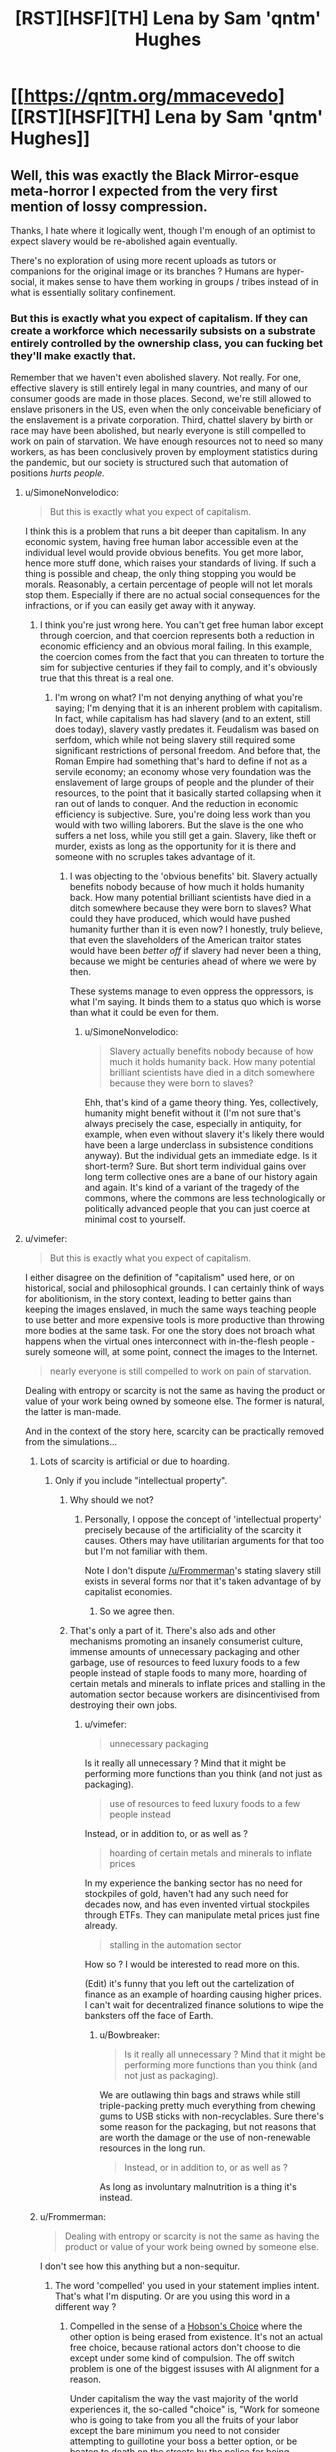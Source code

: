 #+TITLE: [RST][HSF][TH] Lena by Sam 'qntm' Hughes

* [[https://qntm.org/mmacevedo][[RST][HSF][TH] Lena by Sam 'qntm' Hughes]]
:PROPERTIES:
:Author: ShareDVI
:Score: 76
:DateUnix: 1609836780.0
:DateShort: 2021-Jan-05
:FlairText: RT
:END:

** Well, this was exactly the Black Mirror-esque meta-horror I expected from the very first mention of lossy compression.

Thanks, I hate where it logically went, though I'm enough of an optimist to expect slavery would be re-abolished again eventually.

There's no exploration of using more recent uploads as tutors or companions for the original image or its branches ? Humans are hyper-social, it makes sense to have them working in groups / tribes instead of in what is essentially solitary confinement.
:PROPERTIES:
:Author: vimefer
:Score: 29
:DateUnix: 1609841161.0
:DateShort: 2021-Jan-05
:END:

*** But this is exactly what you expect of capitalism. If they can create a workforce which necessarily subsists on a substrate entirely controlled by the ownership class, you can fucking bet they'll make exactly that.

Remember that we haven't even abolished slavery. Not really. For one, effective slavery is still entirely legal in many countries, and many of our consumer goods are made in those places. Second, we're still allowed to enslave prisoners in the US, even when the only conceivable beneficiary of the enslavement is a private corporation. Third, chattel slavery by birth or race may have been abolished, but nearly everyone is still compelled to work on pain of starvation. We have enough resources not to need so many workers, as has been conclusively proven by employment statistics during the pandemic, but our society is structured such that automation of positions /hurts people./
:PROPERTIES:
:Author: Frommerman
:Score: 34
:DateUnix: 1609850856.0
:DateShort: 2021-Jan-05
:END:

**** u/SimoneNonvelodico:
#+begin_quote
  But this is exactly what you expect of capitalism.
#+end_quote

I think this is a problem that runs a bit deeper than capitalism. In any economic system, having free human labor accessible even at the individual level would provide obvious benefits. You get more labor, hence more stuff done, which raises your standards of living. If such a thing is possible and cheap, the only thing stopping you would be morals. Reasonably, a certain percentage of people will not let morals stop them. Especially if there are no actual social consequences for the infractions, or if you can easily get away with it anyway.
:PROPERTIES:
:Author: SimoneNonvelodico
:Score: 10
:DateUnix: 1609872546.0
:DateShort: 2021-Jan-05
:END:

***** I think you're just wrong here. You can't get free human labor except through coercion, and that coercion represents both a reduction in economic efficiency and an obvious moral failing. In this example, the coercion comes from the fact that you can threaten to torture the sim for subjective centuries if they fail to comply, and it's obviously true that this threat is a real one.
:PROPERTIES:
:Author: Frommerman
:Score: 9
:DateUnix: 1609875430.0
:DateShort: 2021-Jan-05
:END:

****** I'm wrong on what? I'm not denying anything of what you're saying; I'm denying that it is an inherent problem with capitalism. In fact, while capitalism has had slavery (and to an extent, still does today), slavery vastly predates it. Feudalism was based on serfdom, which while not being slavery still required some significant restrictions of personal freedom. And before that, the Roman Empire had something that's hard to define if not as a servile economy; an economy whose very foundation was the enslavement of large groups of people and the plunder of their resources, to the point that it basically started collapsing when it ran out of lands to conquer. And the reduction in economic efficiency is subjective. Sure, you're doing less work than you would with two willing laborers. But the slave is the one who suffers a net loss, while you still get a gain. Slavery, like theft or murder, exists as long as the opportunity for it is there and someone with no scruples takes advantage of it.
:PROPERTIES:
:Author: SimoneNonvelodico
:Score: 10
:DateUnix: 1609876519.0
:DateShort: 2021-Jan-05
:END:

******* I was objecting to the 'obvious benefits' bit. Slavery actually benefits nobody because of how much it holds humanity back. How many potential brilliant scientists have died in a ditch somewhere because they were born to slaves? What could they have produced, which would have pushed humanity further than it is even now? I honestly, truly believe, that even the slaveholders of the American traitor states would have been /better off/ if slavery had never been a thing, because we might be centuries ahead of where we were by then.

These systems manage to even oppress the oppressors, is what I'm saying. It binds them to a status quo which is worse than what it could be even for them.
:PROPERTIES:
:Author: Frommerman
:Score: 3
:DateUnix: 1609877453.0
:DateShort: 2021-Jan-05
:END:

******** u/SimoneNonvelodico:
#+begin_quote
  Slavery actually benefits nobody because of how much it holds humanity back. How many potential brilliant scientists have died in a ditch somewhere because they were born to slaves?
#+end_quote

Ehh, that's kind of a game theory thing. Yes, collectively, humanity might benefit without it (I'm not sure that's always precisely the case, especially in antiquity, for example, when even without slavery it's likely there would have been a large underclass in subsistence conditions anyway). But the individual gets an immediate edge. Is it short-term? Sure. But short term individual gains over long term collective ones are a bane of our history again and again. It's kind of a variant of the tragedy of the commons, where the commons are less technologically or politically advanced people that you can just coerce at minimal cost to yourself.
:PROPERTIES:
:Author: SimoneNonvelodico
:Score: 12
:DateUnix: 1609877852.0
:DateShort: 2021-Jan-05
:END:


**** u/vimefer:
#+begin_quote
  But this is exactly what you expect of capitalism.
#+end_quote

I either disagree on the definition of "capitalism" used here, or on historical, social and philosophical grounds. I can certainly think of ways for abolitionism, in the story context, leading to better gains than keeping the images enslaved, in much the same ways teaching people to use better and more expensive tools is more productive than throwing more bodies at the same task. For one the story does not broach what happens when the virtual ones interconnect with in-the-flesh people - surely someone will, at some point, connect the images to the Internet.

#+begin_quote
  nearly everyone is still compelled to work on pain of starvation.
#+end_quote

Dealing with entropy or scarcity is not the same as having the product or value of your work being owned by someone else. The former is natural, the latter is man-made.

And in the context of the story here, scarcity can be practically removed from the simulations...
:PROPERTIES:
:Author: vimefer
:Score: 1
:DateUnix: 1609854465.0
:DateShort: 2021-Jan-05
:END:

***** Lots of scarcity is artificial or due to hoarding.
:PROPERTIES:
:Author: Bowbreaker
:Score: 10
:DateUnix: 1609854895.0
:DateShort: 2021-Jan-05
:END:

****** Only if you include "intellectual property".
:PROPERTIES:
:Author: vimefer
:Score: 0
:DateUnix: 1609855269.0
:DateShort: 2021-Jan-05
:END:

******* Why should we not?
:PROPERTIES:
:Author: Frommerman
:Score: 5
:DateUnix: 1609857073.0
:DateShort: 2021-Jan-05
:END:

******** Personally, I oppose the concept of 'intellectual property' precisely because of the artificiality of the scarcity it causes. Others may have utilitarian arguments for that too but I'm not familiar with them.

Note I don't dispute [[/u/Frommerman]]'s stating slavery still exists in several forms nor that it's taken advantage of by capitalist economies.
:PROPERTIES:
:Author: vimefer
:Score: 8
:DateUnix: 1609858008.0
:DateShort: 2021-Jan-05
:END:

********* So we agree then.
:PROPERTIES:
:Author: Frommerman
:Score: 2
:DateUnix: 1609862449.0
:DateShort: 2021-Jan-05
:END:


******* That's only a part of it. There's also ads and other mechanisms promoting an insanely consumerist culture, immense amounts of unnecessary packaging and other garbage, use of resources to feed luxury foods to a few people instead of staple foods to many more, hoarding of certain metals and minerals to inflate prices and stalling in the automation sector because workers are disincentivised from destroying their own jobs.
:PROPERTIES:
:Author: Bowbreaker
:Score: 2
:DateUnix: 1609896448.0
:DateShort: 2021-Jan-06
:END:

******** u/vimefer:
#+begin_quote
  unnecessary packaging
#+end_quote

Is it really all unnecessary ? Mind that it might be performing more functions than you think (and not just as packaging).

#+begin_quote
  use of resources to feed luxury foods to a few people instead
#+end_quote

Instead, or in addition to, or as well as ?

#+begin_quote
  hoarding of certain metals and minerals to inflate prices
#+end_quote

In my experience the banking sector has no need for stockpiles of gold, haven't had any such need for decades now, and has even invented virtual stockpiles through ETFs. They can manipulate metal prices just fine already.

#+begin_quote
  stalling in the automation sector
#+end_quote

How so ? I would be interested to read more on this.

(Edit) it's funny that you left out the cartelization of finance as an example of hoarding causing higher prices. I can't wait for decentralized finance solutions to wipe the banksters off the face of Earth.
:PROPERTIES:
:Author: vimefer
:Score: 1
:DateUnix: 1609928582.0
:DateShort: 2021-Jan-06
:END:

********* u/Bowbreaker:
#+begin_quote
  Is it really all unnecessary ? Mind that it might be performing more functions than you think (and not just as packaging).
#+end_quote

We are outlawing thin bags and straws while still triple-packing pretty much everything from chewing gums to USB sticks with non-recyclables. Sure there's some reason for the packaging, but not reasons that are worth the damage or the use of non-renewable resources in the long run.

#+begin_quote
  Instead, or in addition to, or as well as ?
#+end_quote

As long as involuntary malnutrition is a thing it's instead.
:PROPERTIES:
:Author: Bowbreaker
:Score: 1
:DateUnix: 1609938841.0
:DateShort: 2021-Jan-06
:END:


***** u/Frommerman:
#+begin_quote
  Dealing with entropy or scarcity is not the same as having the product or value of your work being owned by someone else.
#+end_quote

I don't see how this anything but a non-sequitur.
:PROPERTIES:
:Author: Frommerman
:Score: 5
:DateUnix: 1609857164.0
:DateShort: 2021-Jan-05
:END:

****** The word 'compelled' you used in your statement implies intent. That's what I'm disputing. Or are you using this word in a different way ?
:PROPERTIES:
:Author: vimefer
:Score: 2
:DateUnix: 1609858091.0
:DateShort: 2021-Jan-05
:END:

******* Compelled in the sense of a [[https://en.m.wikipedia.org/wiki/Hobson%27s_choice#:%7E:text=A%20Hobson's%20choice%20is%20a,take%20it%20or%20leave%20it%22.][Hobson's Choice]] where the other option is being erased from existence. It's not an actual free choice, because rational actors don't choose to die except under some kind of compulsion. The off switch problem is one of the biggest issuses with AI alignment for a reason.

Under capitalism the way the vast majority of the world experiences it, the so-called "choice" is, "Work for someone who is going to take from you all the fruits of your labor except the bare minimum you need to not consider attempting to guillotine your boss a better option, or be beaten to death on the streets by the police for being homeless." You might not experience it that way, but that is predicated upon you being a member of some priveliged class or another. I don't know anything about you, but the demographics of this community tend to skew white, higher class, male, from backgrounds with educated parents who could be more attentive to raising kids who would go on to have better opportunities available to them, rather than being forced to work three jobs and barely even see their kids to put food on the table, etc. Assuming one or more of those things are true of you, those things are the reason you experience capitalism as less stark of a choice between servitude or death. Not because of anything in particular that you have done to deserve better treatment.

But even then, it's still coercive upon you. If you have a boss, they hold a ton of power over you. If they wanted to, they could find a reason to fire you, and you'd be in trouble. Even in countries with actual worker protections, a particularly motivated boss can still manipulate the system to destroy people they don't like. Even easier, more malicious, and more difficult to fight, if you were a member of a group they didn't like, they could have easily found a reason not to hire you. Even if your boss somehow has no prejudices and is actually capable of being purely objective on hiring decisions (which, considering human frailties, is literally not possible), their boss could fire them, and you could get a new boss who isn't so perfect. So you must bend to whatever your boss demands at all times, or else you run the risk of losing everything you have and possibly dying. Even if the risk is low, it's still coercive.

That's why so many people of my generation are so disillusioned with capitalism. We see a system where our choices are work for someone we hate or die, and the fields where that isn't the case are rapidly being automated, already filled by "more qualified" candidates who are really just better connected, or only seem to be better than that at the surface. But under it all is the fact that if you don't make rent at the end of the month, you're on the street.

And if you're on the street...well, /anything/ could happen to you, there.
:PROPERTIES:
:Author: Frommerman
:Score: 18
:DateUnix: 1609862281.0
:DateShort: 2021-Jan-05
:END:

******** u/vimefer:
#+begin_quote
  because rational actors don't choose to die except under some kind of compulsion
#+end_quote

I can think of rational reasons to want to cease existing, but that involves metaphysics.

#+begin_quote
  white, higher class, male, from backgrounds with educated parents
#+end_quote

All 4 :)

#+begin_quote
  you experience capitalism as less stark of a choice between servitude or death.
#+end_quote

I have been homeless and jobless and basically "socially non-existent" in my 20s, for months on. I consider myself an anarchist, I have defied authorities and got in trouble for it before. I agree that there is a continuum from servitude to the salaried position I have at the moment. However I attribute the 'dead on the pavement' option more as a consequence of the persistent willingness, among my fellow primates, to take by force at all, than any rationalization or institutionalization of the same urge. In other words we only have the rights we're willing to escalate for.

I think ownership of the production means has been largely [[https://en.wikipedia.org/wiki/Regulatory_capture][regulatorily recaptured]] by a socially-reproducing undeserving elite.
:PROPERTIES:
:Author: vimefer
:Score: 5
:DateUnix: 1609863838.0
:DateShort: 2021-Jan-05
:END:

********* Look at me doing the whole, "socialism is good, actually" speech to someone who already seems to get it. Don't I feel silly.
:PROPERTIES:
:Author: Frommerman
:Score: 2
:DateUnix: 1609864100.0
:DateShort: 2021-Jan-05
:END:

********** Oh I think socialism is even more prone to regulatory capture. I prefer working incentives the other way, in a systematic way.
:PROPERTIES:
:Author: vimefer
:Score: 4
:DateUnix: 1609864221.0
:DateShort: 2021-Jan-05
:END:

*********** Left-wing ideologies in general, then. I'm honestly not sure where I fall, so I spend my time trying to pull people to the left in general rather than aiming for something more specific.

Unless you're an ancap. Which...really just turns into feudalism almost instantly.
:PROPERTIES:
:Author: Frommerman
:Score: 3
:DateUnix: 1609864494.0
:DateShort: 2021-Jan-05
:END:

************ If you really want a label, I'll take "stigmergic socialist".
:PROPERTIES:
:Author: vimefer
:Score: 3
:DateUnix: 1609864673.0
:DateShort: 2021-Jan-05
:END:


*** u/SimoneNonvelodico:
#+begin_quote
  I'm enough of an optimist to expect slavery would be re-abolished again eventually
#+end_quote

Dunno, in this scenario, isn't that as hard as abolishing digital piracy? Slave plantations are harder to hide than a few files on a PC.
:PROPERTIES:
:Author: SimoneNonvelodico
:Score: 10
:DateUnix: 1609872369.0
:DateShort: 2021-Jan-05
:END:

**** u/Empiricist_or_not:
#+begin_quote
  Dunno, in this scenario, isn't that as hard as abolishing digital piracy? Slave plantations are harder to hide than a few files on a PC.
#+end_quote

I bet a lot of it will depend on: how legally protected the digital slavery is, how many free uploads there are, and how much the Overton window is established on the balance of the idea that an uploads is a person vs a upload is a arbitrarially long number.

On the plus side this is one of the few times I'm heartened by the idea of cooperate personhood. A corporation that owns your upload and is responsible to a trust established to execute per your uploads wishes, with a lot of additional safeties in place so the executor cant act against your upload's wishes and measures for copy-clan arbitration may cost more than your runtime, but it's at least a path to functional personhood, if you secure the original IP rights and that's a hell of an if.
:PROPERTIES:
:Author: Empiricist_or_not
:Score: 3
:DateUnix: 1609974830.0
:DateShort: 2021-Jan-07
:END:

***** u/SimoneNonvelodico:
#+begin_quote
  how much the Overton window is established on the balance of the idea that an uploads is a person vs a upload is a arbitrarially long number.
#+end_quote

I really wouldn't hold my breath there. We're deep to our neck into "machines can't possibly be people" rhetoric. Everyone who's religious and believes in a soul has all reasons to believe in organic supremacy, so to speak. Naturalistic fallacies are incredibly hard to kill, and worse, in some cases even progressive forces have opted to roll with them (and thus feed them) rather than run counter the tremendous cultural barrier that they constitute - arguably one of the worst beliefs weighing us down. Consider how many people keep arguing in all seriousness something as stupid as "we should let ourselves catch diseases because natural immunity is TEH BEST". You would have a really really hard time convincing anyone that simulated brains are people. It took various centuries to convince most whites that black people are people, and even then, not everyone is convinced yet.

Consider this - for all we know, we might have /right now/ machines that edge on sentience. We don't really know what sentience even is, after all. Is a cat sentient? Is a mouse? A bug, in a very simple, basic way? We certainly have neural networks that exceed the complexity of some of the simpler invertebrates. Didn't they simulate the full connectome of a worm some time ago and put it into a LEGO robotic body? Depending on where the line is drawn, we could already be doing whatever the hell we want with things that, were they made of neurons and flesh, would already be subject to basic animal rights protection laws if for example used for experiments.
:PROPERTIES:
:Author: SimoneNonvelodico
:Score: 4
:DateUnix: 1609976342.0
:DateShort: 2021-Jan-07
:END:

****** u/zorianteron:
#+begin_quote
  we should let ourselves catch diseases because natural immunity is TEH BEST
#+end_quote

Kids raised in sterile environments have their immune systems grow malformed, which is why allergy rates in developed countries are vastly above developing ones- we're calibrated for a certain rate of pathogen-invasion, and if the immune system doesn't see that, it oversensitizes.

You should let your kids roll around in the mud every now and again if you don't want them to die from eating a peanut. The naturalistic heuristic exists because it's sometimes/often right- or rather, there's low-probability but high-severity risks in novelty.\\
Most of the new things might be fine, but it only takes one- say you get a job painting radium clocks- to kill you. Most of those foreign tribes are fine, but it only takes one to give you a disease you're not resistant to and wipe you out.
:PROPERTIES:
:Author: zorianteron
:Score: 4
:DateUnix: 1610025958.0
:DateShort: 2021-Jan-07
:END:

******* This is a bit different though, you're reasoning in terms of "we evolved so and so and are optimised for certain conditions". But for example we did NOT co-evolve with SARS-CoV-2, so aspiring to developing natural immunity for it is nonsense, vaccines are obviously the way to go. The naturalistic fallacy is seeing nature as better by default, or worse, investing it of some kind of superior moral quality. Which leads to genius takes such as "no AI could possibly be as worthy of rights as a human because it's not natural" or "you should just keep the sex you were born with regardless of how shit that makes you feel".
:PROPERTIES:
:Author: SimoneNonvelodico
:Score: 3
:DateUnix: 1610026634.0
:DateShort: 2021-Jan-07
:END:

******** It's a heuristic. Sometimes it's right, sometimes it's wrong. (Or more importantly, it can be 'wrong' most of the time, but right the one time that the 'unnatural' (i.e. new) thing would have killed you. Again, someone reluctant to take new medicines takes large opportunity costs... until they're the one who refuses thalidomide.)

"The farmer won't eat what he doesn't know", because the people in this region too fond of eating/trying new things died.

(To be extra cold, someone running "you should keep the sex you were born with" is more likely to pass on their genes than someone running the counterexample.)

It doesn't matter if they're right or wrong, what matters is how well the strategies work and thus why these heuristics exist and persist in people. Viewing things in this light seems more interesting than taking moralizing rationalizations at face value.
:PROPERTIES:
:Author: zorianteron
:Score: 1
:DateUnix: 1610029728.0
:DateShort: 2021-Jan-07
:END:


****** Here's hoping the trend of Sci-Fi leading societal change a-la [[https://en.wikipedia.org/wiki/Kirk_and_Uhura%27s_kiss][Kirk and Uhuru's kiss]] continues. We have: Upload, Altered Carbon, The Good place, and many other shows starting to explore these plots; and I hope to live long enough to see Glasshouse make it to the small screen.
:PROPERTIES:
:Author: Empiricist_or_not
:Score: 1
:DateUnix: 1609977785.0
:DateShort: 2021-Jan-07
:END:


****** Not even all materialists/physicalists/naturalists know that a mind upload would have consciousness. It's a highly nontrivial piece of knowledge/understanding.
:PROPERTIES:
:Author: DuskyDay
:Score: 1
:DateUnix: 1610062610.0
:DateShort: 2021-Jan-08
:END:

******* "Knowing" is a big word, we don't actually /know/ it for sure, but I'd say if you're a materialist then it's contradictory to not think they would. But in practice most people aren't materialists (regardless of how much thought they've actually dedicated to the problem).
:PROPERTIES:
:Author: SimoneNonvelodico
:Score: 3
:DateUnix: 1610062832.0
:DateShort: 2021-Jan-08
:END:

******** Biological naturalism (an incorrect philosophy) is compatible with materialism, but would lead one to an erroneous belief that mind uploads don't have consciousness, and there might be other philosophies like that.
:PROPERTIES:
:Author: DuskyDay
:Score: 2
:DateUnix: 1611605083.0
:DateShort: 2021-Jan-25
:END:


*** u/Sinity:
#+begin_quote
  Thanks, I hate where it logically went, though I'm enough of an optimist to expect slavery would be re-abolished again eventually.
#+end_quote

The thing is, it's pretty much impossible. Once your scan is out-there, widely distributed... how exactly do you undo it? Anyone could have it, occupying a tiny part of their storage. Encrypted. Running using almost no computational resources.

There's one singularity scenario which is fairly safe; singleton FAI + 0 privacy whatsoever from it.
:PROPERTIES:
:Author: Sinity
:Score: 6
:DateUnix: 1609859864.0
:DateShort: 2021-Jan-05
:END:

**** That's why I'm looking at the incentives for using it non-slave-ly instead.
:PROPERTIES:
:Author: vimefer
:Score: 4
:DateUnix: 1609860891.0
:DateShort: 2021-Jan-05
:END:


**** The abolishment of privacy is the only way to secure anything.

Consider the future of thought crime when ai can think about someone and this results in a simulacrum of much higher quality than your internal model of someone
:PROPERTIES:
:Author: RMcD94
:Score: 5
:DateUnix: 1609879147.0
:DateShort: 2021-Jan-06
:END:


**** It does raise an interesting issue about the possibility of utilitarian Luddism. Doing everything possible to /stop/ technological progress before it reaches that point because even if it carries some benefits, they can't possibly offset the near infinite guaranteed amount of suffering inflicted to sentient (albeit not physical) beings.
:PROPERTIES:
:Author: SimoneNonvelodico
:Score: 2
:DateUnix: 1609953438.0
:DateShort: 2021-Jan-06
:END:

***** TBF it's all talk about worst-case scenarios and assumptions of maximal malice. People, in general, probably wouldn't set up ~eternal torture of an mind upload even if they were able to do so.

Present is already pretty /scary/ with this mindset. If someone wanted to torture people, just for the sake of it, they'd have high chance of success if they're minimally competent.

We're just mostly relying on trust that people around us aren't going to kidnap us for no reason.

--------------

'Kidnapping" a mind upload is of course much, much worse through.

Also, ethically, world can be unfathomably bad anyway, and there might be nothing possible to do to fix it. If many-words interpretation of QM is correct, and identity/consciousness doesn't work in a surprising way, quantum immortality is true. Which, if you couple it with heat death of the universe means inevitable personal hell for everyone. Even ignoring consequences of many-words QM, there's nature of existence problem; what if all possible universes exist?
:PROPERTIES:
:Author: Sinity
:Score: 2
:DateUnix: 1609986919.0
:DateShort: 2021-Jan-07
:END:

****** u/SimoneNonvelodico:
#+begin_quote
  People, in general, probably wouldn't set up ~eternal torture of an mind upload even if they were able to do so.
#+end_quote

No, but they would do it for funsies or to see what happens for a while. And others would simply put the mind to work for them, reassured by the thought that "it's not a real person".

Look at what we do to farm animals. Pigs are quite smart. And if it was possible and useful to us, we'd do it to dolphins and chimpanzees on a similar scale, even though they have awareness high enough to be comparable to ours.

#+begin_quote
  We're just mostly relying on trust that people around us aren't going to kidnap us for no reason.
#+end_quote

Trust but also a very high barrier to access. Keeping someone kidnapped, hidden, fed, unable to escape, and getting away with it is hard. Keeping a file on your hard drive is much easier. The bigger the crime, the more people need to be in on the conspiracy or at least willing to let it slide, and thus the harder for the crime to be committed. How many people might own pedopornographic material and we will never even know about it?

#+begin_quote
  Also, ethically, world can be unfathomably bad anyway, and there might be nothing possible to do to fix it. If many-words interpretation of QM is correct, and identity/consciousness doesn't work in a surprising way, quantum immortality is true. Which, if you couple it with heat death of the universe means inevitable personal hell for everyone. Even ignoring consequences of many-words QM, there's nature of existence problem; what if all possible universes exist?
#+end_quote

That is a different issue, and one that would be out of our control. Though thinking about this made me go on a different tangent. Suppose MW is true. Then there are certainly infinite (albeit an infinitesimal fraction of the total) futures in which I keep surviving, against all odds, billions of years old, in an empty universe. However there are also infinite (albeit an even smaller infinitesimal fraction of the total) futures in which entropy spontaneously reverses and I exist on an Earth-like planet, quite well off. Now, while /getting/ there is a lot more unlikely, /staying/ in that branch of the wavefunction is a lot easier, because now we don't need to offset the instant-by-instant near certainty of me dying in the vacuum of space. My wavefunction is vanishing exponentially in the "heat death" branch, but propagates steadily in time and branches out in the "entropy reversed" branch, thus causing it to weigh a lot more in the total. Enough to offset its initial improbability? Hard to say. The final outcome is one of those tricky sums over an infinite number of infinitesimally small terms, and in cases like this, the actual functions matter.
:PROPERTIES:
:Author: SimoneNonvelodico
:Score: 3
:DateUnix: 1610016131.0
:DateShort: 2021-Jan-07
:END:


***** Isn't this just another epicycle of Roko argument?
:PROPERTIES:
:Author: Empiricist_or_not
:Score: 1
:DateUnix: 1609974900.0
:DateShort: 2021-Jan-07
:END:

****** I don't know the details of Roko's arguments besides the Basilisk. My point is - if there is no way to avert this sort of outcome (namely: if human brains or equivalent sapient AGIs are indeed possible to mass produce and run on relatively cheap hardware, and then simple economics will do the rest), then there's actually a serious ethical argument for why technological process is intrinsically and unavoidably evil. Not for the minority of fleshy human beings who might as well live in a post-scarcity paradise at that point, but for the infinitely larger amount of digital entities who would slave away and suffer at their whim (though that might not be the case if said entities are true AIs and not uploaded human brains).
:PROPERTIES:
:Author: SimoneNonvelodico
:Score: 1
:DateUnix: 1609975983.0
:DateShort: 2021-Jan-07
:END:

******* Yes, I meant roko's basilisk, though you are using the same argument in the opposite direction. I think we have different worldviews as to how much the balance between ethics and profit motive will decide the future. Have you read age of EM, and why do you think people will put up with letting their future selves be ghettoized and treated that way?
:PROPERTIES:
:Author: Empiricist_or_not
:Score: 1
:DateUnix: 1609978285.0
:DateShort: 2021-Jan-07
:END:

******** Why do you think people not wanting to put up with it will have any relevance?
:PROPERTIES:
:Author: SimoneNonvelodico
:Score: 1
:DateUnix: 1609978450.0
:DateShort: 2021-Jan-07
:END:

********* Because I expect a few billionaires to be on the list of people against it; more-so I expect a lot of big companies that have to compete for top talent to want to keep top talent for more than 40 years, and know that they won't get to keep top talent and top performance without treating them well, and because hospice care is expensive, but having my folks running on a server possibly with their mental faculty, if RNG forbid they had deteriorated, restored would be worth the cost of private school after my kids graduated. I think the intellectual property law will be the hardest part but that's the way my charitable donations and votes will go if it happens in my lifespan.
:PROPERTIES:
:Author: Empiricist_or_not
:Score: 1
:DateUnix: 1609978982.0
:DateShort: 2021-Jan-07
:END:

********** How many billionaires and people in general think slavery is deplorable now? Yet slavery still happens. It only takes enough people that they can get away with it, and with something like this, it would be /tremendously easy/ to get away with it.
:PROPERTIES:
:Author: SimoneNonvelodico
:Score: 1
:DateUnix: 1610015614.0
:DateShort: 2021-Jan-07
:END:

*********** Eh lets flip that; what Billionaire can you name who is pro slavery? I didn't follow up when I the headhunters from Amazon came but even with the poor fulfillment center metric driven working conditions I think we have a open and shut case that Musk and Besos don't support slavery.

The more important thing is Musk is a believer Neuralink is a few generations from anything useful IMHO, but Musk is paving a path to being an upload. Getting recognition that you are still a human will probably be important to him personally, and any other plutocrat that wants to extend their life indefinitely while still controlling the power they have built.
:PROPERTIES:
:Author: Empiricist_or_not
:Score: 1
:DateUnix: 1610059143.0
:DateShort: 2021-Jan-08
:END:

************ My point is you're giving too much importance to the opinions of individuals. Bezos may not be outright pro-slavery but he's not especially active in fighting it either, or work conditions in his company wouldn't be so shitty. That's not slavery but it doesn't show great concern for the well-being of the masses either, or for business ethics. But regardless of that - take Bill Gates, who I think is more unequivocally a pretty okay guy. It's not like he can somehow prevent people from doing bad shit by himself. He funded vaccine development like crazy but that alone doesn't solve COVID-19, right?

In the scenario depicted by this story or any equivalent one, it doesn't really matter what a number of powerful and rich individuals think. Even if they all were horrified by these sort of applications, enough to actually put resources towards stopping them - not just exclaiming "oh, the humanity!" and then going on about their day - well, it's still not enough. Even just straight up criminal underworld applications would be enough to accrue hundreds of billions of subjective slavery-hours, much more misery than all sweatshops and sex slavery rings can create right now. And that's the best case scenario, where only the worst scum of the Earth uses these methods, and I don't believe that would be the case.
:PROPERTIES:
:Author: SimoneNonvelodico
:Score: 2
:DateUnix: 1610060520.0
:DateShort: 2021-Jan-08
:END:

************* What's allowed is what congress will be bought to do barring what is done by the court, and the court brought us corporate personhood.

I'm guessing you think the profit motive of hedge funds and other organization more beholden to distributed owners than to large shareholders with vested interests when it comes to lobbyists and the regulatory capture.

As to what happens in illegalities, well that's always going to be an enforcement issue. How much you can have abuse is going to be a function of how much privacy exists, and we are on a downward trend as it is.
:PROPERTIES:
:Author: Empiricist_or_not
:Score: 1
:DateUnix: 1610068402.0
:DateShort: 2021-Jan-08
:END:

************** Congress? The world isn't just the USA, you know.
:PROPERTIES:
:Author: SimoneNonvelodico
:Score: 1
:DateUnix: 1610093132.0
:DateShort: 2021-Jan-08
:END:


** I simultaneously really want to know what red-/blue-washing are and really, really don't.
:PROPERTIES:
:Author: LazarusRises
:Score: 12
:DateUnix: 1609857001.0
:DateShort: 2021-Jan-05
:END:

*** Seems fairly clear that they correspond with extreme forms of punishment and reward respectively, using direct alteration/stimulation of the brain state. A highly accelerated brainwashing regimen.
:PROPERTIES:
:Author: Audere_of_the_Grey
:Score: 23
:DateUnix: 1609858241.0
:DateShort: 2021-Jan-05
:END:

**** Yes, also heavily implied in a later part of the story:

#+begin_quote
  MMAcevedo does respond to red motivation, though poorly.
#+end_quote
:PROPERTIES:
:Author: alexanderwales
:Score: 12
:DateUnix: 1609865115.0
:DateShort: 2021-Jan-05
:END:


*** They are blueberries and red lollipops don't worry ❤💙❤💙
:PROPERTIES:
:Author: GreenSatyr
:Score: 2
:DateUnix: 1618607536.0
:DateShort: 2021-Apr-17
:END:


** Hopefully, we'll have a friendly AI to protect our uploaded minds from this.
:PROPERTIES:
:Author: DuskyDay
:Score: 7
:DateUnix: 1609855827.0
:DateShort: 2021-Jan-05
:END:


** For those of us signed up for cryonics or planning that way, what legal machinery have you set up to preclude this, or other forms of mind capture?

I see all of this discussion of capitalism, but I see a basic failure in lawafare where the logical extension of rights never happened implied in a few short phrases: "who had been scanned involuntarily" "A series of landmark U.S. court decisions found that Acevedo did not have the right to control how his brain image was used, with the result that MMAcevedo is now by far the most widely distributed, frequently copied, and closely analysed human brain image." (US 5th amendment; if your intellect isn't your intellectual property well. . ., and probably a 1st amendment violation if Catholicism goes the anti-upload way most authors expect it will); "red-washing, blue-washing," (yup no personhood recognition for uploads so no 8th amendment protection against cruel and unusual punishment).

A more hopeful counterpoint is of course DataPacRat's: [[https://docs.google.com/document/d/1nRSRWbAqtC48rPv5NG6kzggL3HXSJ1O93jFn3fgu0Rs/mobilebasic][FAQ on LoadBear's Instrument of Precommitment]]
:PROPERTIES:
:Author: Empiricist_or_not
:Score: 6
:DateUnix: 1609974123.0
:DateShort: 2021-Jan-07
:END:

*** Of course, there would be those who might simulate LoadBear/DataPacRat just to punish him for not finishing stories...
:PROPERTIES:
:Author: awesomeideas
:Score: 2
:DateUnix: 1610073265.0
:DateShort: 2021-Jan-08
:END:

**** Eh. I think 2k a year would be too much for that, but hiring him to finish stories might be cool if I ever get the resources. Positive reinforcement is usually better, you might see if yuo ca find him on Patreon or Koff-fi.
:PROPERTIES:
:Author: Empiricist_or_not
:Score: 2
:DateUnix: 1610108753.0
:DateShort: 2021-Jan-08
:END:


*** u/natron88:
#+begin_quote
  For those of us signed up for cryonics or planning that way, what legal machinery have you set up to preclude this, or other forms of mind capture?
#+end_quote

This possibility is certainly a point against cryonics and must be factored into the utility calculation. The expected value is still positive (Though I admit I've never actually done more than handwave and accept the 15% success figure people smarter than me came up).
:PROPERTIES:
:Author: natron88
:Score: 1
:DateUnix: 1618589634.0
:DateShort: 2021-Apr-16
:END:


*** Oof i don't see how you could you possibly prepare for that other than perhaps a simple will stating what you'd like to happen in a bunch of hypothetical scenarios.. Doing cryo is a bet that the future is either alive-and-good, or dead.

If we have the future where you get revived but with a legal system which is as insane as our current one is, it would be pretty tough to predict what specific forms that insanity would take and to guard against it.

It would be pretty surprising and disappointing to me if humans couldn't manage to make a reasonably good future /even with/ brain uploading level tech. We should be well into post scarcity by then.
:PROPERTIES:
:Author: GreenSatyr
:Score: 1
:DateUnix: 1618606801.0
:DateShort: 2021-Apr-17
:END:


** well that's terrifying
:PROPERTIES:
:Author: Nic_Cage_DM
:Score: 4
:DateUnix: 1609848009.0
:DateShort: 2021-Jan-05
:END:


** Sounds like the plot of [[https://www.amazon.com/Capacity-AI-Trilogy-Tony-Ballantyne/dp/0553589296][Capacity]] by Tony Ballantyne.
:PROPERTIES:
:Author: VanPeer
:Score: 2
:DateUnix: 1609889878.0
:DateShort: 2021-Jan-06
:END:


** [[/r/TIHI][r/TIHI]]

Great, and absolutely horrifying story!
:PROPERTIES:
:Author: cysghost
:Score: 2
:DateUnix: 1609898574.0
:DateShort: 2021-Jan-06
:END:


** This gives a more plausible scenario IMO than Hanson's Age of Em.
:PROPERTIES:
:Author: -main
:Score: 2
:DateUnix: 1609900786.0
:DateShort: 2021-Jan-06
:END:


** Nice, I like it. Really pulled off the dry tone!
:PROPERTIES:
:Author: PastafarianGames
:Score: 1
:DateUnix: 1609902381.0
:DateShort: 2021-Jan-06
:END:
